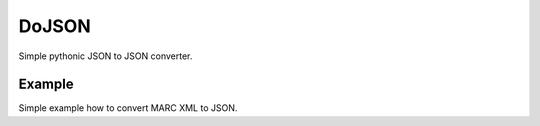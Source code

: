 DoJSON
======

Simple pythonic JSON to JSON converter.

Example
-------

Simple example how to convert MARC XML to JSON.

.. code-style:: python

    from dojson.contrib.marc21.utils import create_record, split_blob
    from dojson.contrib.marc21 import marc21
    [marc21.do(create_record(data)) for data in split_blob(open('./data.xml', 'r').read())]

